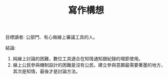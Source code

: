 #+TITLE: 寫作構想

目標讀者: 公部門、有心做線上審議工具的人。

結論:

1. 純線上討論的困難，數位工具適合在知情通知跟紀錄的環節使用。
2. 線上公民參與機制設計的困難是沒有公民，建立參與意願最需要著墨的地方，其次是知情，最後才是討論方法。
